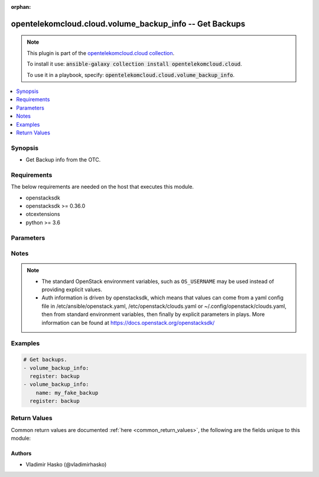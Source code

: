 .. Document meta

:orphan:

.. Anchors

.. _ansible_collections.opentelekomcloud.cloud.volume_backup_info_module:

.. Anchors: short name for ansible.builtin

.. Anchors: aliases



.. Title

opentelekomcloud.cloud.volume_backup_info -- Get Backups
++++++++++++++++++++++++++++++++++++++++++++++++++++++++

.. Collection note

.. note::
    This plugin is part of the `opentelekomcloud.cloud collection <https://galaxy.ansible.com/opentelekomcloud/cloud>`_.

    To install it use: :code:`ansible-galaxy collection install opentelekomcloud.cloud`.

    To use it in a playbook, specify: :code:`opentelekomcloud.cloud.volume_backup_info`.

.. version_added

.. versionadded:: 0.0.3 of opentelekomcloud.cloud

.. contents::
   :local:
   :depth: 1

.. Deprecated


Synopsis
--------

.. Description

- Get Backup info from the OTC.


.. Aliases


.. Requirements

Requirements
------------
The below requirements are needed on the host that executes this module.

- openstacksdk
- openstacksdk >= 0.36.0
- otcextensions
- python >= 3.6


.. Options

Parameters
----------

.. raw:: html

    <table  border=0 cellpadding=0 class="documentation-table">
        <tr>
            <th colspan="1">Parameter</th>
            <th>Choices/<font color="blue">Defaults</font></th>
                        <th width="100%">Comments</th>
        </tr>
                    <tr>
                                                                <td colspan="1">
                    <div class="ansibleOptionAnchor" id="parameter-api_timeout"></div>
                    <b>api_timeout</b>
                    <a class="ansibleOptionLink" href="#parameter-api_timeout" title="Permalink to this option"></a>
                    <div style="font-size: small">
                        <span style="color: purple">integer</span>
                                                                    </div>
                                                        </td>
                                <td>
                                                                                                                                                            </td>
                                                                <td>
                                            <div>How long should the socket layer wait before timing out for API calls. If this is omitted, nothing will be passed to the requests library.</div>
                                                        </td>
            </tr>
                                <tr>
                                                                <td colspan="1">
                    <div class="ansibleOptionAnchor" id="parameter-auth"></div>
                    <b>auth</b>
                    <a class="ansibleOptionLink" href="#parameter-auth" title="Permalink to this option"></a>
                    <div style="font-size: small">
                        <span style="color: purple">dictionary</span>
                                                                    </div>
                                                        </td>
                                <td>
                                                                                                                                                            </td>
                                                                <td>
                                            <div>Dictionary containing auth information as needed by the cloud&#x27;s auth plugin strategy. For the default <em>password</em> plugin, this would contain <em>auth_url</em>, <em>username</em>, <em>password</em>, <em>project_name</em> and any information about domains (for example, <em>os_user_domain_name</em> or <em>os_project_domain_name</em>) if the cloud supports them. For other plugins, this param will need to contain whatever parameters that auth plugin requires. This parameter is not needed if a named cloud is provided or OpenStack OS_* environment variables are present.</div>
                                                        </td>
            </tr>
                                <tr>
                                                                <td colspan="1">
                    <div class="ansibleOptionAnchor" id="parameter-auth_type"></div>
                    <b>auth_type</b>
                    <a class="ansibleOptionLink" href="#parameter-auth_type" title="Permalink to this option"></a>
                    <div style="font-size: small">
                        <span style="color: purple">string</span>
                                                                    </div>
                                                        </td>
                                <td>
                                                                                                                                                            </td>
                                                                <td>
                                            <div>Name of the auth plugin to use. If the cloud uses something other than password authentication, the name of the plugin should be indicated here and the contents of the <em>auth</em> parameter should be updated accordingly.</div>
                                                        </td>
            </tr>
                                <tr>
                                                                <td colspan="1">
                    <div class="ansibleOptionAnchor" id="parameter-ca_cert"></div>
                    <b>ca_cert</b>
                    <a class="ansibleOptionLink" href="#parameter-ca_cert" title="Permalink to this option"></a>
                    <div style="font-size: small">
                        <span style="color: purple">string</span>
                                                                    </div>
                                                        </td>
                                <td>
                                                                                                                                                            </td>
                                                                <td>
                                            <div>A path to a CA Cert bundle that can be used as part of verifying SSL API requests.</div>
                                                                <div style="font-size: small; color: darkgreen"><br/>aliases: cacert</div>
                                    </td>
            </tr>
                                <tr>
                                                                <td colspan="1">
                    <div class="ansibleOptionAnchor" id="parameter-client_cert"></div>
                    <b>client_cert</b>
                    <a class="ansibleOptionLink" href="#parameter-client_cert" title="Permalink to this option"></a>
                    <div style="font-size: small">
                        <span style="color: purple">string</span>
                                                                    </div>
                                                        </td>
                                <td>
                                                                                                                                                            </td>
                                                                <td>
                                            <div>A path to a client certificate to use as part of the SSL transaction.</div>
                                                                <div style="font-size: small; color: darkgreen"><br/>aliases: cert</div>
                                    </td>
            </tr>
                                <tr>
                                                                <td colspan="1">
                    <div class="ansibleOptionAnchor" id="parameter-client_key"></div>
                    <b>client_key</b>
                    <a class="ansibleOptionLink" href="#parameter-client_key" title="Permalink to this option"></a>
                    <div style="font-size: small">
                        <span style="color: purple">string</span>
                                                                    </div>
                                                        </td>
                                <td>
                                                                                                                                                            </td>
                                                                <td>
                                            <div>A path to a client key to use as part of the SSL transaction.</div>
                                                                <div style="font-size: small; color: darkgreen"><br/>aliases: key</div>
                                    </td>
            </tr>
                                <tr>
                                                                <td colspan="1">
                    <div class="ansibleOptionAnchor" id="parameter-cloud"></div>
                    <b>cloud</b>
                    <a class="ansibleOptionLink" href="#parameter-cloud" title="Permalink to this option"></a>
                    <div style="font-size: small">
                        <span style="color: purple">raw</span>
                                                                    </div>
                                                        </td>
                                <td>
                                                                                                                                                            </td>
                                                                <td>
                                            <div>Named cloud or cloud config to operate against. If <em>cloud</em> is a string, it references a named cloud config as defined in an OpenStack clouds.yaml file. Provides default values for <em>auth</em> and <em>auth_type</em>. This parameter is not needed if <em>auth</em> is provided or if OpenStack OS_* environment variables are present. If <em>cloud</em> is a dict, it contains a complete cloud configuration like would be in a section of clouds.yaml.</div>
                                                        </td>
            </tr>
                                <tr>
                                                                <td colspan="1">
                    <div class="ansibleOptionAnchor" id="parameter-interface"></div>
                    <b>interface</b>
                    <a class="ansibleOptionLink" href="#parameter-interface" title="Permalink to this option"></a>
                    <div style="font-size: small">
                        <span style="color: purple">string</span>
                                                                    </div>
                                                        </td>
                                <td>
                                                                                                                            <ul style="margin: 0; padding: 0"><b>Choices:</b>
                                                                                                                                                                <li>admin</li>
                                                                                                                                                                                                <li>internal</li>
                                                                                                                                                                                                <li><div style="color: blue"><b>public</b>&nbsp;&larr;</div></li>
                                                                                    </ul>
                                                                            </td>
                                                                <td>
                                            <div>Endpoint URL type to fetch from the service catalog.</div>
                                                                <div style="font-size: small; color: darkgreen"><br/>aliases: endpoint_type</div>
                                    </td>
            </tr>
                                <tr>
                                                                <td colspan="1">
                    <div class="ansibleOptionAnchor" id="parameter-name"></div>
                    <b>name</b>
                    <a class="ansibleOptionLink" href="#parameter-name" title="Permalink to this option"></a>
                    <div style="font-size: small">
                        <span style="color: purple">string</span>
                                                                    </div>
                                                        </td>
                                <td>
                                                                                                                                                            </td>
                                                                <td>
                                            <div>Name of the Backup.</div>
                                                        </td>
            </tr>
                                <tr>
                                                                <td colspan="1">
                    <div class="ansibleOptionAnchor" id="parameter-region_name"></div>
                    <b>region_name</b>
                    <a class="ansibleOptionLink" href="#parameter-region_name" title="Permalink to this option"></a>
                    <div style="font-size: small">
                        <span style="color: purple">string</span>
                                                                    </div>
                                                        </td>
                                <td>
                                                                                                                                                            </td>
                                                                <td>
                                            <div>Name of the region.</div>
                                                        </td>
            </tr>
                                <tr>
                                                                <td colspan="1">
                    <div class="ansibleOptionAnchor" id="parameter-timeout"></div>
                    <b>timeout</b>
                    <a class="ansibleOptionLink" href="#parameter-timeout" title="Permalink to this option"></a>
                    <div style="font-size: small">
                        <span style="color: purple">integer</span>
                                                                    </div>
                                                        </td>
                                <td>
                                                                                                                                                                    <b>Default:</b><br/><div style="color: blue">180</div>
                                    </td>
                                                                <td>
                                            <div>How long should ansible wait for the requested resource.</div>
                                                        </td>
            </tr>
                                <tr>
                                                                <td colspan="1">
                    <div class="ansibleOptionAnchor" id="parameter-validate_certs"></div>
                    <b>validate_certs</b>
                    <a class="ansibleOptionLink" href="#parameter-validate_certs" title="Permalink to this option"></a>
                    <div style="font-size: small">
                        <span style="color: purple">boolean</span>
                                                                    </div>
                                                        </td>
                                <td>
                                                                                                                                                                                                                    <ul style="margin: 0; padding: 0"><b>Choices:</b>
                                                                                                                                                                <li><div style="color: blue"><b>no</b>&nbsp;&larr;</div></li>
                                                                                                                                                                                                <li>yes</li>
                                                                                    </ul>
                                                                            </td>
                                                                <td>
                                            <div>Whether or not SSL API requests should be verified.</div>
                                            <div>Before Ansible 2.3 this defaulted to <code>yes</code>.</div>
                                                                <div style="font-size: small; color: darkgreen"><br/>aliases: verify</div>
                                    </td>
            </tr>
                                <tr>
                                                                <td colspan="1">
                    <div class="ansibleOptionAnchor" id="parameter-volume"></div>
                    <b>volume</b>
                    <a class="ansibleOptionLink" href="#parameter-volume" title="Permalink to this option"></a>
                    <div style="font-size: small">
                        <span style="color: purple">string</span>
                                                                    </div>
                                                        </td>
                                <td>
                                                                                                                                                            </td>
                                                                <td>
                                            <div>Name of the volume.</div>
                                                        </td>
            </tr>
                                <tr>
                                                                <td colspan="1">
                    <div class="ansibleOptionAnchor" id="parameter-wait"></div>
                    <b>wait</b>
                    <a class="ansibleOptionLink" href="#parameter-wait" title="Permalink to this option"></a>
                    <div style="font-size: small">
                        <span style="color: purple">boolean</span>
                                                                    </div>
                                                        </td>
                                <td>
                                                                                                                                                                                                                    <ul style="margin: 0; padding: 0"><b>Choices:</b>
                                                                                                                                                                <li>no</li>
                                                                                                                                                                                                <li><div style="color: blue"><b>yes</b>&nbsp;&larr;</div></li>
                                                                                    </ul>
                                                                            </td>
                                                                <td>
                                            <div>Should ansible wait until the requested resource is complete.</div>
                                                        </td>
            </tr>
                        </table>
    <br/>

.. Notes

Notes
-----

.. note::
   - The standard OpenStack environment variables, such as ``OS_USERNAME`` may be used instead of providing explicit values.
   - Auth information is driven by openstacksdk, which means that values can come from a yaml config file in /etc/ansible/openstack.yaml, /etc/openstack/clouds.yaml or ~/.config/openstack/clouds.yaml, then from standard environment variables, then finally by explicit parameters in plays. More information can be found at https://docs.openstack.org/openstacksdk/

.. Seealso


.. Examples

Examples
--------

.. code-block:: yaml+jinja

    
    # Get backups.
    - volume_backup_info:
      register: backup
    - volume_backup_info:
        name: my_fake_backup
      register: backup




.. Facts


.. Return values

Return Values
-------------
Common return values are documented :ref:`here <common_return_values>`, the following are the fields unique to this module:

.. raw:: html

    <table border=0 cellpadding=0 class="documentation-table">
        <tr>
            <th colspan="2">Key</th>
            <th>Returned</th>
            <th width="100%">Description</th>
        </tr>
                    <tr>
                                <td colspan="2">
                    <div class="ansibleOptionAnchor" id="return-backups"></div>
                    <b>backups</b>
                    <a class="ansibleOptionLink" href="#return-backups" title="Permalink to this return value"></a>
                    <div style="font-size: small">
                      <span style="color: purple">complex</span>
                                          </div>
                                    </td>
                <td>On Success.</td>
                <td>
                                            <div>List of dictionaries describing volume backups.</div>
                                        <br/>
                                    </td>
            </tr>
                                        <tr>
                                    <td class="elbow-placeholder">&nbsp;</td>
                                <td colspan="1">
                    <div class="ansibleOptionAnchor" id="return-backups/id"></div>
                    <b>id</b>
                    <a class="ansibleOptionLink" href="#return-backups/id" title="Permalink to this return value"></a>
                    <div style="font-size: small">
                      <span style="color: purple">string</span>
                                          </div>
                                    </td>
                <td>success</td>
                <td>
                                            <div>Unique UUID.</div>
                                        <br/>
                                            <div style="font-size: smaller"><b>Sample:</b></div>
                                                <div style="font-size: smaller; color: blue; word-wrap: break-word; word-break: break-all;">39007a7e-ee4f-4d13-8283-b4da2e037c69</div>
                                    </td>
            </tr>
                                <tr>
                                    <td class="elbow-placeholder">&nbsp;</td>
                                <td colspan="1">
                    <div class="ansibleOptionAnchor" id="return-backups/name"></div>
                    <b>name</b>
                    <a class="ansibleOptionLink" href="#return-backups/name" title="Permalink to this return value"></a>
                    <div style="font-size: small">
                      <span style="color: purple">string</span>
                                          </div>
                                    </td>
                <td>success</td>
                <td>
                                            <div>Name (version) of the backup.</div>
                                        <br/>
                                            <div style="font-size: smaller"><b>Sample:</b></div>
                                                <div style="font-size: smaller; color: blue; word-wrap: break-word; word-break: break-all;">10.0</div>
                                    </td>
            </tr>
                    
                        </table>
    <br/><br/>

..  Status (Presently only deprecated)


.. Authors

Authors
~~~~~~~

- Vladimir Hasko (@vladimirhasko)



.. Parsing errors

